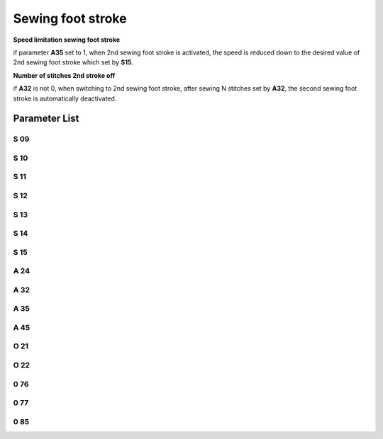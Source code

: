 .. _stroke:

==================
Sewing foot stroke
==================


**Speed limitation sewing foot stroke**

if parameter **A35** set to 1, when 2nd sewing foot stroke is activated, the speed is 
reduced down to the desired value of 2nd sewing foot stroke which set by **S15**.

**Number of stitches 2nd stroke off**

if **A32** is not 0, when switching to 2nd sewing foot stroke, after sewing N stitches 
set by **A32**, the second sewing foot stroke is automatically deactivated.


Parameter List
==============

S 09
----

.. dropdown:: Max. Speed Stroke Whell Mark 1
   :animate: fade-in-slide-down
   
   -Max  4500
   -Min  100
   -Unit  spm
   -Description  The stroke height knob type is switch: Limit speed when turn adjusting 
                 wheel to mark 1 position

S 10
----

.. dropdown:: Max. Speed for Small Stroke
   :animate: fade-in-slide-down
   
   -Max  4500
   -Min  100
   -Unit  spm
   -Description  The stroke height knob type is potentiometer: Limit speed for the small
                 stork height

S 11
----

.. dropdown:: Max. Speed Stroke Whell Mark 2
   :animate: fade-in-slide-down
   
   -Max  4500
   -Min  100
   -Unit  spm
   -Description  The stroke height knob type is switch: Limit speed when turun adjusting
                 wheel to mark 2 position

S 12
----

.. dropdown:: Max. Speed Stroke Whell Mark 3
   :animate: fade-in-slide-down
   
   -Max  4500
   -Min  100
   -Unit  spm
   -Description  The stroke height knob type is switch:Limit speed when turun adjusting
                 wheel to mark 3 position

S 13
----

.. dropdown:: Max. Speed Stroke Whell Mark 4
   :animate: fade-in-slide-down
   
   -Max  4500
   -Min  100
   -Unit  spm
   -Description  The stroke height knob type is switch: Limit speed when turun adjusting
                 wheel to mark 4 position

S 14
----

.. dropdown:: Max. Speed for High Stroke
   :animate: fade-in-slide-down
   
   -Max  4500
   -Min  100
   -Unit  spm
   -Description  The stroke height knob type is potentiometer:Limit speed for the high
                 stork height

S 15
----

.. dropdown:: Max. Speed for Elevated Stroke
   :animate: fade-in-slide-down
   
   -Max  4500
   -Min  100
   -Unit  spm
   -Description  Limit speed for the elevated sewing foot storke

A 24
----

.. dropdown:: Status of Stroke
   :animate: fade-in-slide-down
   
   -Max  1
   -Min  0
   -Unit  --
   -Description  Status of stroke height solenoid(read only)

A 32
----

.. dropdown:: Number of Stitches 2nd Stroke Off
   :animate: fade-in-slide-down
   
   -Max  99
   -Min  0
   -Unit  stitches
   -Description  
     | 0 = Manually switch;
     | Not 0 = Number of stitches after which the second stroke height is automatically deactivated.

A 35
----

.. dropdown:: Auto Speed Limit 
   :animate: fade-in-slide-down
   
   -Max  1
   -Min  0
   -Unit  stitches
   -Description
     | If the second stroke is activated, speed reduced down to Parameter S15:
     | 0 = Off
     | 1 = On

A 45
----

.. dropdown:: Stroke
   :animate: fade-in-slide-down
   
   -Max  1
   -Min  0
   -Unit  stitches
   -Description
     | Stroke height function:
     | 0 = Off
     | 1 = On

O 21
----

.. dropdown:: Min. Stroke Border
   :animate: fade-in-slide-down
   
   -Max  4095
   -Min  0
   -Unit  stitches
   -Description  The sensor value at the boundary position of the minimum stroke,
                 the speed is reduced down as continue to increase stroke height.

O 22
----

.. dropdown:: Max. Stroke Point
   :animate: fade-in-slide-down
   
   -Max  4095
   -Min  0
   -Unit  stitches
   -Description  Sensor value at position of maximum stroke.

0 76
----

.. dropdown::Time(t1)
   :animate: fade-in-slide-down
   
   -Max  999
   -Min  1
   -Unit  ms
   -Description  Stroke height:activation duration of in :term:`time period t1`
                 (100% duty cycle)

0 77
----

.. dropdown:: Duty cycle(t2)
   :animate: fade-in-slide-down
   
   -Max  100
   -Min  1
   -Unit  %
   -Description  Stroke height:duty cycle[%] in :term:`time period t2`.

0 85
----

.. dropdown:: The Stroke Height Sensor Type
   :animate: fade-in-slide-down
   
   -Max  2
   -Min  0
   -Unit  stitches
   -Description
     | 0 = Off;
     | 1 = Switch;
     | 2 = Potentiometer.

